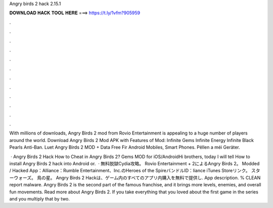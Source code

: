 Angry birds 2 hack 2.15.1



𝐃𝐎𝐖𝐍𝐋𝐎𝐀𝐃 𝐇𝐀𝐂𝐊 𝐓𝐎𝐎𝐋 𝐇𝐄𝐑𝐄 ===> https://t.ly/1vfm?905959



.



.



.



.



.



.



.



.



.



.



.



.

With millions of downloads, Angry Birds 2 mod from Rovio Entertainment is appealing to a huge number of players around the world. Download Angry Birds 2 Mod APK with Features of Mod: Infinite Gems Infinite Energy Infinite Black Pearls Anti-Ban. Luet Angry Birds 2 MOD + Data Free Fir Android Mobiles, Smart Phones. Pëllen a méi Geräter.

 · Angry Birds 2 Hack How to Cheat in Angry Birds 2? Gems MOD for iOS/AndroidHi brothers, today I will tell How to install Angry Birds 2 hack into Android or.  · 無料脱獄Cydia攻略。 Rovio Entertainment + 2によるAngry Birds 2。 Modded / Hacked App：Alliance：Rumble Entertainment、Inc.のHeroes of the SpireバンドルID：liance iTunes Storeリンク。 スターウォーズ。 鳥の星。 Angry Birds 2 Hackは、ゲーム内のすべてのアプリ内購入を無料で提供し. App description. % CLEAN report malware. Angry Birds 2 is the second part of the famous franchise, and it brings more levels, enemies, and overall fun movements. Read more about Angry Birds 2. If you take everything that you loved about the first game in the series and you multiply that by two.
